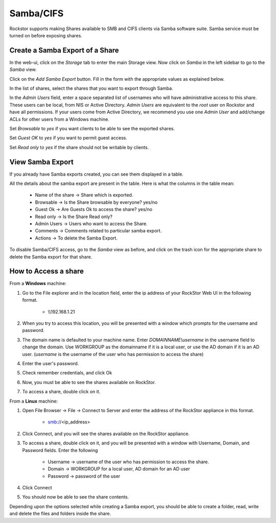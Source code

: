 
Samba/CIFS
==========

Rockstor supports making Shares available to SMB and CIFS clients via Samba
software suite. Samba service must be turned on before exposing shares.

.. _sharesamba:

Create a Samba Export of a Share
^^^^^^^^^^^^^^^^^^^^^^^^^^^^^^^^

In the web-ui, click on the *Storage* tab to enter the main Storage view. Now
click on *Samba* in the left sidebar to go to the *Samba* view.

Click on the *Add Samba Export* button. Fill in the form with the appropriate values as explained below.

In the list of shares, select the shares that you want to export through Samba.

In the *Admin Users* field, enter a space separated list of usernames who will
have administrative access to this share. These users can be local, from NIS or
Active Directory. *Admin Users* are equivalent to the *root* user on Rockstor
and have all permissions. If your users come from Active Directory, we
recommend you use one *Admin User* and add/change ACLs for other users from
a Windows machine.

Set *Browsable* to *yes* if you want clients to be able to see the exported shares.

Set *Guest OK* to *yes* if you want to permit guest access.

Set *Read only* to *yes* if the share should not be writable by clients.


.. image:: samba_add.gif
   :scale: 65%
   :align: center


View Samba Export  
^^^^^^^^^^^^^^^^^

If you already have Samba exports created, you can see them displayed in a table.

All the details about the samba export are present in the table. Here is what the columns in the table mean:

  * Name of the share ->  Share which is exported.
  * Browsable -> Is the Share browsable by everyone? yes/no
  * Guest Ok -> Are Guests Ok to access the share? yes/no
  * Read only -> Is the Share Read only?
  * Admin Users -> Users who want to access the Share.
  * Comments -> Comments related to particular samba export.
  * Actions -> To delete the Samba Export.


.. image:: samba_table.png
   :scale: 65%
   :align: center

To disable Samba/CIFS access, go to the *Samba* view as before, and click on the trash icon for the appropriate share to delete the Samba export for that share.


How to Access a share 
^^^^^^^^^^^^^^^^^^^^^

From a **Windows** machine:

1. Go to the File explorer and in the location field, enter the ip address of your RockStor Web UI in the following format.
   
    * \\\\192.168.1.21

2. When you try to access this location, you will be presented with a window which prompts for the username and password. 

3. The domain name is defaulted to your machine name. Enter *DOMAINNAME\\username* in the username field to change the domain. Use WORKGROUP as the domainname if it is a local user, or use the AD domain if it is an AD user. (*username* is the username of the user who has permission to access the share)

4. Enter the user's password. 

5. Check remember credentials, and click Ok

6. Now, you must be able to see the shares available on RockStor.

7. To access a share, double click on it. 

From a **Linux** machine:

1. Open File Browser -> File -> Connect to Server and enter the address of the RockStor appliance in this format.
    
    * smb://<ip_address> 

2. Click Connect, and you will see the shares available on the RockStor appliance.

3. To access a share, double click on it, and you will be presented with a window with Username, Domain, and Password fields. Enter the following 

    * Username -> username of the user who has permission to access the share.
    * Domain -> WORKGROUP for a local user, AD domain for an AD user
    * Password -> password of the user

4. Click Connect

5. You should now be able to see the share contents. 

Depending upon the options selected while creating a Samba export, you should be able to create a folder, read, write and delete the files and folders inside the share.



